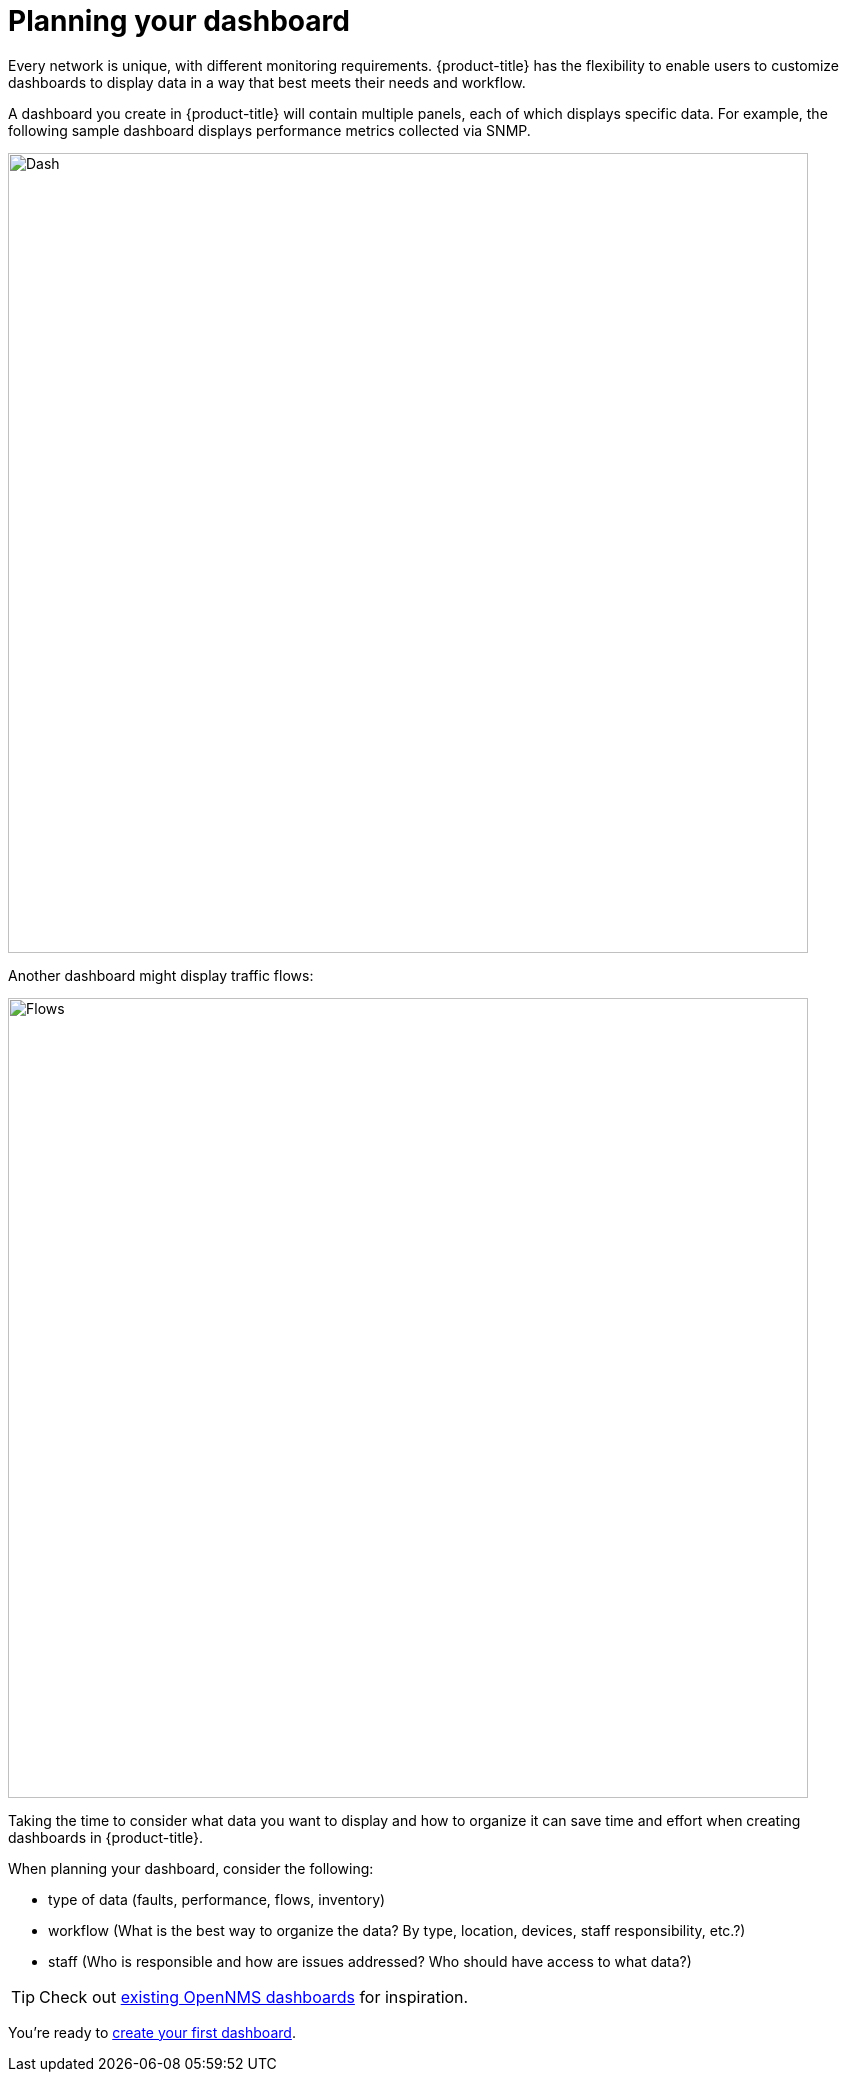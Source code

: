 = Planning your dashboard

[.lead]
Every network is unique, with different monitoring requirements. 
{product-title} has the flexibility to enable users to customize dashboards to display data in a way that best meets their needs and workflow. 

A dashboard you create in {product-title} will contain multiple panels, each of which displays specific data. 
For example, the following sample dashboard displays performance metrics collected via SNMP. 

image::gf-helm-sample-dash.png[Dash, 800] 

Another dashboard might display traffic flows:

image::gf-flows.png[Flows, 800]

Taking the time to consider what data you want to display and how to organize it can save time and effort when creating dashboards in {product-title}.

When planning your dashboard, consider the following:

* type of data (faults, performance, flows, inventory)
* workflow (What is the best way to organize the data? By type, location, devices, staff responsibility, etc.?)
* staff (Who is responsible and how are issues addressed? Who should have access to what data?)

[TIP]
====
Check out https://grafana.com/grafana/dashboards?search=opennms[existing OpenNMS dashboards] for inspiration.
====

You're ready to xref:../getting_started/basic_walkthrough.adoc#getting-started-basic-walkthrough [create your first dashboard].


